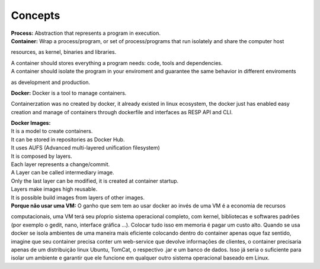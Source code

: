 Concepts
=========

| **Process:** Abstraction that represents a program in execution.
| **Container:** Wrap a process/program, or set of process/programs that run isolately and share the computer host 
resources, as kernel, binaries and libraries.

| A container should stores everything a program needs: code, tools and dependencies.
| A container should isolate the program in your enviroment and guarantee the same behavior in different enviroments
as development and production.

| **Docker:** Docker is a tool to manage containers. 
Containerzation was no created by docker, it already existed in linux ecosystem, the docker just has enabled easy creation and manage of containers through dockerfile and interfaces as RESP API and CLI.


| **Docker Images:** 
| It is a model to create containers.
| It can be stored in repositories as Docker Hub.
.. _Docker Hub: https://hub.docker.com/
| It uses AUFS (Advanced multi-layered unification filesystem)
| It is composed by layers.
| Each layer represents a change/commit.
| A Layer can be called intermediary image.
| Only the last layer can be modified, it is created at container startup.
| Layers make images high reusable.
| It is possible build images from layers of other images.

| **Porque não usar uma VM:** O ganho que sem tem ao usar docker ao invés de uma VM é a economia de recursos
computacionais, uma VM terá seu pŕoprio sistema operacional completo, com kernel, bibliotecas e softwares padrões (por exemplo o gedit, nano, interface gráfica ...).
Colocar tudo isso em memoria é pagar um custo alto. Quando se usa docker se isola ambientes de uma maneira mais eficiente colocando
dentro do container apenas oque faz sentido, imagine que seu container precisa conter um web-service que devolve informações de clientes, o container 
precisaria apenas de um distribuição linux Ubuntu, TomCat, o respectivo .jar e um banco de dados. Isso já seria o suficiente para isolar um ambiente e garantir que ele funcione em qualquer outro sistema operacional baseado em Linux.
